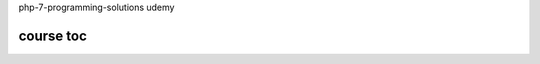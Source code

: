 php-7-programming-solutions
udemy

course toc
----------

==========  ========================================  ========  ====================
  No         Topic                                    Duration   Notes
==========  ========================================  ========  ====================
 1           Building Foundations
 1.1             PHP7 Instalation considerations               `see <f-1-1.rst>`_
 2.          Using PHP7 High Performance Features
 3.          Working with PHP Functional Programming
 4.          Working with PHP OOP
 5.          Interacting with a Database
 6.          Building Scalable Websites
 7.          Accessing Web Services
 8.          Looking at Advanced Algorithms
 9.          Implementing Software Design Patterns
 10.         Improving Web Secutity
 11.         Best Practices, Testing and Debugging
==========  ========================================  ========  ====================






